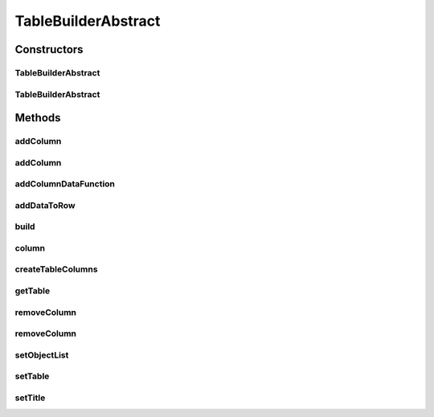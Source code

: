 .. java:import:: java.util HashMap

.. java:import:: java.util List

.. java:import:: java.util Map

.. java:import:: java.util Objects

.. java:import:: java.util.function Consumer

.. java:import:: java.util.function Function

TableBuilderAbstract
====================

.. java:package:: org.cloudsimplus.builders.tables
   :noindex:

.. java:type:: public abstract class TableBuilderAbstract<T>

   An abstract class to build tables to print data from a list of objects containing simulation results.

   :author: Manoel Campos da Silva Filho

Constructors
------------
TableBuilderAbstract
^^^^^^^^^^^^^^^^^^^^

.. java:constructor:: public TableBuilderAbstract(List<? extends T> list)
   :outertype: TableBuilderAbstract

   Instantiates a builder to print the list of objects T using the a default \ :java:ref:`TextTable`\ . To use a different \ :java:ref:`Table`\ , check the alternative constructors.

   :param list: the list of objects T to print

TableBuilderAbstract
^^^^^^^^^^^^^^^^^^^^

.. java:constructor:: public TableBuilderAbstract(List<? extends T> list, Table table)
   :outertype: TableBuilderAbstract

   Instantiates a builder to print the list of objects T using the a given \ :java:ref:`Table`\ .

   :param list: the list of objects T to print
   :param table: the \ :java:ref:`Table`\  used to build the table with the object data

Methods
-------
addColumn
^^^^^^^^^

.. java:method:: public TableBuilderAbstract<T> addColumn(TableColumn col, Function<T, Object> dataFunction)
   :outertype: TableBuilderAbstract

   Dynamically adds a column to the end of the table to be built.

   :param col: the column to add
   :param dataFunction: a function that receives a Cloudlet and returns the data to be printed for the added column

addColumn
^^^^^^^^^

.. java:method:: public TableBuilderAbstract<T> addColumn(int index, TableColumn col, Function<T, Object> dataFunction)
   :outertype: TableBuilderAbstract

   Dynamically adds a column to a specific position into the table to be built.

   :param index: the position to insert the column.
   :param col: the column to add
   :param dataFunction: a function that receives a Cloudlet and returns the data to be printed for the added column

addColumnDataFunction
^^^^^^^^^^^^^^^^^^^^^

.. java:method:: protected TableBuilderAbstract<T> addColumnDataFunction(TableColumn col, Function<T, Object> function)
   :outertype: TableBuilderAbstract

addDataToRow
^^^^^^^^^^^^

.. java:method:: protected void addDataToRow(T object, List<Object> row)
   :outertype: TableBuilderAbstract

   Add data to a row of the table being generated.

   :param object: The object T to get to data to show in the row of the table
   :param row: The row that the data from the object T will be added to

build
^^^^^

.. java:method:: public void build()
   :outertype: TableBuilderAbstract

   Builds the table with the data from the list of objects and shows the results.

column
^^^^^^

.. java:method:: public final TableBuilderAbstract<T> column(int index, Consumer<TableColumn> consumer)
   :outertype: TableBuilderAbstract

   Access a column at a given position in order to perform some configuration on it.

   :param index: index of the column to access
   :param consumer: a \ :java:ref:`Consumer`\  that will be called to use the column accessed at the requested position. The consumer should provide the code you want to be performed over that column.
   :return: this TableBuilder object

createTableColumns
^^^^^^^^^^^^^^^^^^

.. java:method:: protected abstract void createTableColumns()
   :outertype: TableBuilderAbstract

   Creates the columns of the table and define how the data for those columns will be got from an object inside the \ :java:ref:`list`\  of objects to be printed.

getTable
^^^^^^^^

.. java:method:: protected Table getTable()
   :outertype: TableBuilderAbstract

removeColumn
^^^^^^^^^^^^

.. java:method:: public final TableBuilderAbstract<T> removeColumn(int... indexes)
   :outertype: TableBuilderAbstract

   Removes columns from given positions.

   :param indexes: the indexes of the columns to remove

   **See also:** :java:ref:`.removeColumn(int)`

removeColumn
^^^^^^^^^^^^

.. java:method:: public final TableBuilderAbstract<T> removeColumn(int index)
   :outertype: TableBuilderAbstract

   Removes a column from a given position.

   :param index: the index of the column to remove

   **See also:** :java:ref:`.removeColumn(int...)`

setObjectList
^^^^^^^^^^^^^

.. java:method:: protected final TableBuilderAbstract<T> setObjectList(List<? extends T> list)
   :outertype: TableBuilderAbstract

   Sets a List of objects T to be printed.

   :param list: List of objects T to set

setTable
^^^^^^^^

.. java:method:: protected final TableBuilderAbstract<T> setTable(Table table)
   :outertype: TableBuilderAbstract

   Sets the \ :java:ref:`Table`\  used to build the table with Cloudlet Data. The default table builder is \ :java:ref:`TextTable`\ .

   :param table: the \ :java:ref:`Table`\  to set

setTitle
^^^^^^^^

.. java:method:: public TableBuilderAbstract<T> setTitle(String title)
   :outertype: TableBuilderAbstract

